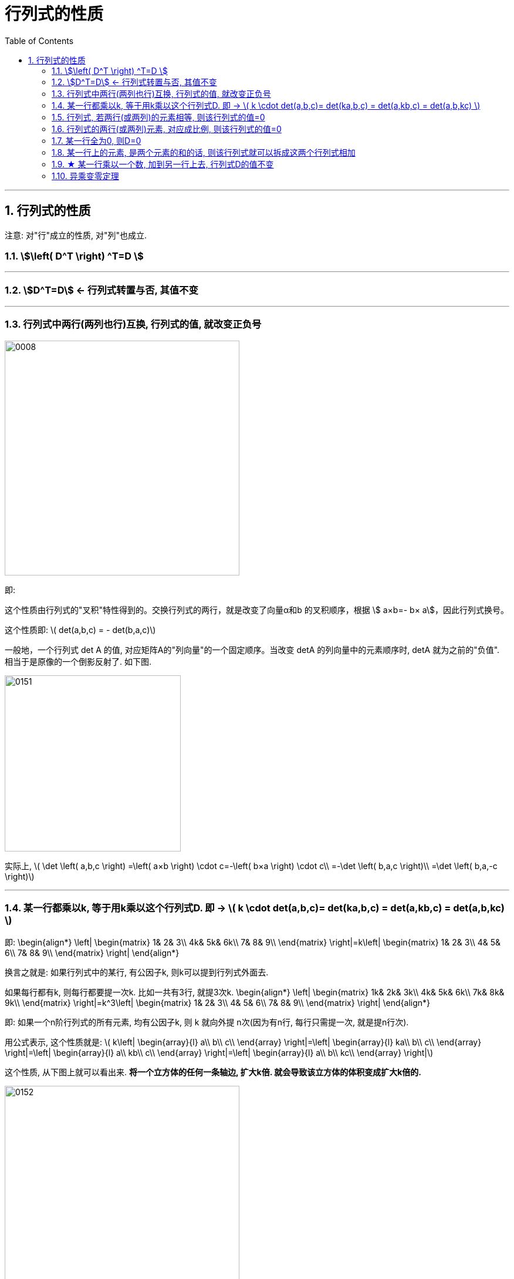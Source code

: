 
= 行列式的性质
//:stylesheet: my-stylesheet.css
:toc: left
:toclevels: 3
:sectnums:

'''



== 行列式的性质

注意: 对"行"成立的性质, 对"列"也成立.

=== stem:[\left( D^T \right) ^T=D ]

'''

=== stem:[D^T=D] ← 行列式转置与否, 其值不变






'''

=== 行列式中两行(两列也行)互换, 行列式的值, 就改变正负号

image:img/0008.svg[,400px]

即:

这个性质由行列式的"叉积"特性得到的。交换行列式的两行，就是改变了向量α和b 的叉积顺序，根据 stem:[ a×b=- b× a]，因此行列式换号。

这个性质即: latexmath:[ det(a,b,c) = - det(b,a,c)]

一般地，一个行列式 det A 的值, 对应矩阵A的"列向量"的一个固定顺序。当改变 detA 的列向量中的元素顺序时, detA 就为之前的"负值". 相当于是原像的一个倒影反射了. 如下图.

image:img/0151.png[,300px]

实际上, latexmath:[ 	\det \left( a,b,c \right) =\left( a×b \right) \cdot c=-\left( b×a \right) \cdot c\\
	=-\det \left( b,a,c \right)\\
	=\det \left( b,a,-c \right)]





'''

=== 某一行都乘以k, 等于用k乘以这个行列式D.  即 → latexmath:[ k \cdot det(a,b,c)=  det(ka,b,c) = det(a,kb,c) =  det(a,b,kc) ]

即:
\begin{align*}
	\left| \begin{matrix}
		1&		2&		3\\
		4k&		5k&		6k\\
		7&		8&		9\\
	\end{matrix} \right|=k\left| \begin{matrix}
		1&		2&		3\\
		4&		5&		6\\
		7&		8&		9\\
	\end{matrix} \right|
\end{align*}

换言之就是: 如果行列式中的某行, 有公因子k, 则k可以提到行列式外面去.

如果每行都有k, 则每行都要提一次k. 比如一共有3行, 就提3次k.
\begin{align*}
	\left| \begin{matrix}
		1k&		2k&		3k\\
		4k&		5k&		6k\\
		7k&		8k&		9k\\
	\end{matrix} \right|=k^3\left| \begin{matrix}
		1&		2&		3\\
		4&		5&		6\\
		7&		8&		9\\
	\end{matrix} \right|
\end{align*}

即: 如果一个n阶行列式的所有元素, 均有公因子k, 则 k 就向外提 n次(因为有n行, 每行只需提一次, 就是提n行次).

用公式表示, 这个性质就是: latexmath:[ k\left| \begin{array}{l}
	a\\
	b\\
	c\\
\end{array} \right|=\left| \begin{array}{l}
	ka\\
	b\\
	c\\
\end{array} \right|=\left| \begin{array}{l}
	a\\
	kb\\
	c\\
\end{array} \right|=\left| \begin{array}{l}
	a\\
	b\\
	kc\\
\end{array} \right|]

这个性质, 从下图上就可以看出来. *将一个立方体的任何一条轴边, 扩大k倍. 就会导致该立方体的体积变成扩大k倍的.*

image:img/0152.png[,400px]






'''

=== 行列式, 若两行(或两列)的元素相等, 则该行列式的值=0

.标题
====
有这个行列式, 其第1,3行上的元素, 完全相同.
\begin{align*}
	D=\left| \begin{matrix}
		2&		3&		4&		5\\
\hline
		1&		0&		0&		0\\
		2&		3&		4&		5\\
\hline
		8&		8&		8&		1\\
	\end{matrix} \right|
\end{align*}

我们对它的1,3行做交换, 得到的 stem:[ D_1 = -D] (因为交换两行, 行列式的值要变号). 而新的stem:[ D_1]的内容, 和老D依然是完全一样的. 于是我们就有: D=-D, 即 2D=0, 即 D=0. +
于是我们就得到了这个性质: 行列式,  若两行(或两列)的元素相等, 则该行列式的值=0.
====

这个性质即: stem:[ det(a,a,c)=0]

三阶行列式 latexmath:[ det(a,b,c)] 的值, 是由这三个列向量, 作为三条轴边来构成一个立方体(如下图的红色框立方体). 这个的立方体的体积, 就是这个三阶行列式的值. +
*而如果这个三阶行列式, 变成了 latexmath:[ det(a,a,c)] 的话, 也就是它有两条轴边重合了, 变成了只有两个轴(a和c)存在. 换言之, 这个立方体, 就变成了一个二维平面(被降维了. 变成了下图中的 土黄色平面). 显然, 二维平面的体积就是0了.* 即也就是本处性质所说的内容.

image:img/0150.png[,350px]

所以:

- 三阶行列式, 表示平行六面体的"有向体积". 如果其中有某两列(两个轴边)"相等"或"成比例"，就说明这两个轴重合为一了, 或在同方向上. 这个三维体积, 也就被"降维"成了二维平面. 面积为零.
- 二阶行列式, 表示平行四边形的"有向面积". 如果两列相等，就说明这个二维平行四边形的两个轴边, 重叠了, 变成了一维物体, 就是一条线段了,面积也为零.
- 一般地, n阶行列式, 可以想象成一个n维超立方体的n维"体积"，如果它有某两列"相等"或"成比例"，则该“n维立方体”就降维成 n-1维, 或者更低维数的图形，“n维维度的体积”当然就等于零。


'''

=== 行列式的两行(或两列)元素, 对应成比例, 则该行列式的值=0

image:img/0009.svg[,320px]

比如, 对于二阶行列式来说: +

latexmath:[ \left| \begin{matrix}
	a_x&		k\cdot a_x\\
	a_y&		k\cdot a_y\\
\end{matrix} \right|] ← 第二列, k倍的向量a, 我们若称为向量b的话, 就有下图的样子: +
image:img/0145.png[,350px]

显然, 向量a 和 b 共线了. 而二阶行列式的值, 是这两个向量构成的平行四边形的面积值. *而共线的两个向量, 构成的平行四边形, 显然就是0面积了.* 所以就证明了本性质: 行列式的两行(或两列)元素, 对应成比例, 则该行列式的值=0.

'''

=== 某一行全为0, 则D=0

现在, 我们就有了:
\begin{align*}
	\left. \begin{array}{r}
		\text{两行上的元素,对应成比例}\\
		\text{某一行元素,全为}0\\
		\text{两行相等}\\
	\end{array} \right\} \ →\ \text{则 }D=0
\end{align*}

上面, 左边可以推导出右边. 但反过来, 右边是无法推导出左边的. 即 D=0 的行列式, 未必是属于左边的三种情况之一.

'''

=== 某一行上的元素, 是两个元素的和的话, 则该行列式就可以拆成这两个行列式相加

.标题
====
即:
\begin{align*}
	\left| \begin{matrix}
		1&		2&		3\\
		7+8&		2+3&		9+10\\
		8&		8&		9\\
	\end{matrix} \right|=\ \left| \begin{matrix}
		1&		2&		3\\
		7&		2&		9\\
		8&		8&		9\\
	\end{matrix} \right|+\left| \begin{matrix}
		1&		2&		3\\
		8&		3&		10\\
		8&		8&		9\\
	\end{matrix} \right|
\end{align*}
====


注意: 拆分的时候, 只能拆"是和那一行", 其他行的元素要保持不变!
.标题
====
如:
\begin{align*}
	\left| \begin{matrix}
		b+c&		c+a&		a+b\\
		a+b&		b+c&		c+a\\
		c+a&		a+b&		b+c\\
	\end{matrix} \right|\ne \left| \begin{matrix}
		b&		c&		a\\
		a&		b&		c\\
		c&		a&		b\\
	\end{matrix} \right|+\left| \begin{matrix}
		c&		a&		b\\
		b&		c&		a\\
		a&		b&		c\\
	\end{matrix} \right|\ ←\text{这种拆分是错的!}
\end{align*}

正确的拆分是如下 (比如拆第一行的话):
\begin{align*}
	\left| \begin{matrix}
		b+c&		c+a&		a+b\\
		a+b&		b+c&		c+a\\
		c+a&		a+b&		b+c\\
	\end{matrix} \right|\ne \left| \begin{matrix}
		b&		c&		a\\
		a+b&		b+c&		c+a\\
		c+a&		a+b&		b+c\\
	\end{matrix} \right|+\left| \begin{matrix}
		c&		a&		b\\
		a+b&		b+c&		c+a\\
		c+a&		a+b&		b+c\\
	\end{matrix} \right|
\end{align*}
====

.这个性质的几何解释:
就是对于行列式 latexmath:[ \det \left( a,b,c \right) =\left| \begin{array}{c|c|c}
	a_1&		b_1&		c_1\\
	a_2&		b_2&		c_2\\
	a_3&		b_3&		c_3\\
\end{array} \right|],  +
有性质: latexmath:[ \det \left( a,b,\underset{}{\underbrace{c+d}} \right) =\det \left( a,b,\underset{}{\underbrace{c}} \right) +\det \left( a,b,\underset{}{\underbrace{d}} \right)]

如下图: +
→ 三阶行列式 det(a,b,c) 的值, 就是左图的倾斜"绿色块"体积. +
→ 三阶行列式 det(a,b,d) 的值, 就是右图的倾斜"黄色块"体积. +
→ 三阶行列式 det(a,b,c+d) 的值, 就是左图的"红色"框出来的整个体积. +
→ 而 绿色块体积 + 黄色块体积, 恰恰就是 = 红色框体积的. ← 即证明了本处的性质.

image:img/0148.png[,500px]

image:img/0149.png[,250px]


'''

=== ★ 某一行乘以一个数, 加到另一行上去, 行列式D的值不变

.标题
====
对于二阶行列式, 即: +
image:img/0146.svg[,330px]

或 +
latexmath:[\left| \begin{matrix}
	a_x&		a_y\\
\hline
	b_x&		b_y\\
\end{matrix} \right|=\left| \begin{matrix}
	a_x&		a_y\\
\hline
	b_x+k\cdot a_x&		b_y+k\cdot a_y\\
\end{matrix} \right| ]

上式, 如下图, 等号左边的行列式值, 就是"a向量(Oa)"和"b向量"(Ob), 所构成的平面四边形的面积, 也就是橙色区域的面积. +
等号右边的行列式值, 就是"a向量", 和 "ka+b 向量(OI)" 所构成的平面四边形的面积, 也就是 绿色区域的面积. +
而橙色和绿色这两块平行四边形, 有共同的底边 Oa, 有共同的高度(大致是Ob的方向). 所以面积就是一样的. 就证明了本定理.

image:img/0146.png[,350px]
====



.标题
====
对于三阶行列式, 即: latexmath:[ k\left| \begin{array}{l}
	a\\
	b\\
	c\\
\end{array} \right|=\left| \begin{array}{l}
	a\\
	b\\
	ka+c\\
\end{array} \right|]

如下图左, +
image:img/0153.png[,650px]

→ det(a,b,c) 的值, 是红框立方体的体积. +
→ det(a,b,ka+c) 的值, 是绿框立方体的体积. +
*这两个体积, 我们把向量 a, b 看做是底面的话, 这两个体积就有相同的高度, 所以它们的体积值相同. 即行列式值相同.* ← 即证明了本处的定理.

事实上, 通过观察我们就能发现，切变后的平行六面体的体积, 与k值无关。k值不同，只是让向量 ka+c 的终端, 始终在一条与向量α平行的直线上滑动，所以保持了六面体的等高.
====





.标题
====
\begin{align*}
			& D=\left| \begin{matrix}
				1&		2&		3\\
				1&		1&		0\\
				9&		9&		10\\
			\end{matrix} \right|\ ←\text{将第一行}×5,\text{加到第二行上去}\\
			& =\left| \begin{matrix}
				1&		2&		3\\
				1+\left( 1\cdot 5 \right)&		1+\left( 2\cdot 5 \right)&		0+\left( 3\cdot 5 \right)\\
				9&		9&		10\\
			\end{matrix} \right|\\
			& =\left| \begin{matrix}
				1&		2&		3\\
				1+5&		1+10&		0+15\\
				9&		9&		10\\
			\end{matrix} \right|\ ←\text{第二行的元素是两个数的和,\ 可以拆分成两个行列式}\\
			& =\left| \begin{matrix}
				1&		2&		3\\
				1&		1&		0\\
				9&		9&		10\\
			\end{matrix} \right|+\underset{\text{第1,2行成比例,\ 这个行列式的值}=0}{\underbrace{\left| \begin{matrix}
						1&		2&		3\\
						5&		10&		15\\
						9&		9&		10\\
					\end{matrix} \right|}}\\
			& =\left| \begin{matrix}
				1&		2&		3\\
				1&		1&		0\\
				9&		9&		10\\
			\end{matrix} \right|=D
\end{align*}
====







'''

=== 异乘变零定理

异乘变零定理: 即, *某行上的元素, 与另一行(即别人的行)上对应元素的"代数余子式"相乘, 将所有的乘积值, 再全加起来, 其和 =0.*

.标题
====
如:(1)
\begin{align*}
	\begin{matrix}
		\left| \begin{matrix}
			1&		1&		2&		3\\
			\hline
			0&		0&		8&		9\\
			2&		5&		5&		4\\
			9&		9&		9&		10\\
			\hline
		\end{matrix} \right|\\
	\end{matrix}
\end{align*}

用第4行, 与第1行元素的"代数余子式"相乘, 再把相乘后的值, 全加起来, 则:
\begin{align*}
D= a_{41}A_{11} + a_{42}A_{12} + a_{43}A_{13} + a_{44}A_{14} = 0
\end{align*}
====

"异乘变零定理"的证明过程:
比如这个行列式(2):

\begin{align*}
		\left| \begin{matrix}
			9&		9&		9&		10\\
			\hline
			0&		0&		8&		9\\
			2&		5&		5&		4\\
			9&		9&		9&		10\\
			\hline
		\end{matrix} \right|\\
\end{align*}

其中, 1,4行相同. 即两行相同, 则该行列式的值=0. +
若用第1行展开, 你会发现, 展开的式子, 与上面的行列式(1), 完全相同. 既然这边的(2)是0, 那么上面的(1)也是0了. 证毕.




'''

